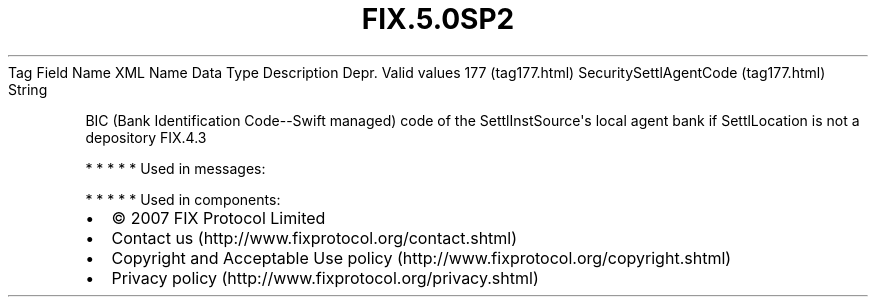 .TH FIX.5.0SP2 "" "" "Tag #177"
Tag
Field Name
XML Name
Data Type
Description
Depr.
Valid values
177 (tag177.html)
SecuritySettlAgentCode (tag177.html)
String
.PP
BIC (Bank Identification Code--Swift managed) code of the
SettlInstSource\[aq]s local agent bank if SettlLocation is not a
depository
FIX.4.3
.PP
   *   *   *   *   *
Used in messages:
.PP
   *   *   *   *   *
Used in components:

.PD 0
.P
.PD

.PP
.PP
.IP \[bu] 2
© 2007 FIX Protocol Limited
.IP \[bu] 2
Contact us (http://www.fixprotocol.org/contact.shtml)
.IP \[bu] 2
Copyright and Acceptable Use policy (http://www.fixprotocol.org/copyright.shtml)
.IP \[bu] 2
Privacy policy (http://www.fixprotocol.org/privacy.shtml)
